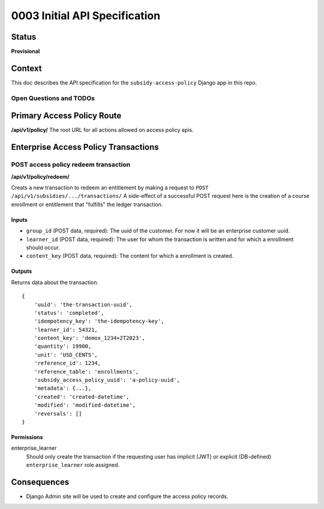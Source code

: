 0003 Initial API Specification
##############################

Status
******

**Provisional**

Context
*******

This doc describes the API specification for the ``subsidy-access-policy`` Django app in this repo.



Open Questions and TODOs
========================



Primary Access Policy Route
***************************
**/api/v1/policy/**
The root URL for all actions allowed on access policy apis.


Enterprise Access Policy Transactions
**************************************

POST access policy redeem transaction
======================================
**/api/v1/policy/redeem/**

Creats a new transaction to redeem an entitlement by making a request to ``POST /api/v1/subsidies/.../transactions/``
A side-effect of a successful POST request here is the creation of a course enrollment or entitlement
that "fulfills" the ledger transaction.

Inputs
------

- ``group_id`` (POST data, required): The uuid of the customer. For now it will be an enterprise customer uuid.
- ``learner_id`` (POST data, required): The user for whom the transaction is written and for which a enrollment should occur.
- ``content_key`` (POST data, required): The content for which a enrollment is created.

Outputs
-------
Returns data about the transaction.

::

   {
       'uuid': 'the-transaction-uuid',
       'status': 'completed',
       'idempotency_key': 'the-idempotency-key',
       'learner_id': 54321,
       'content_key': 'demox_1234+2T2023',
       'quantity': 19900,
       'unit': 'USD_CENTS',
       'reference_id': 1234,
       'reference_table': 'enrollments',
       'subsidy_access_policy_uuid': 'a-policy-uuid',
       'metadata': {...},
       'created': 'created-datetime',
       'modified': 'modified-datetime',
       'reversals': []
   }

Permissions
-----------

enterprise_learner
  Should only create the transaction if the requesting user has implicit (JWT) or explicit (DB-defined)
  ``enterprise_learner`` role assigned.


Consequences
************

- Django Admin site will be used to create and configure the access policy records.
